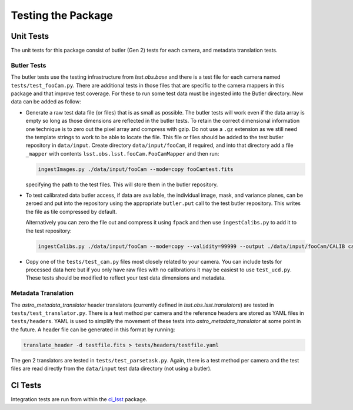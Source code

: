 .. _obs_lsst_testing:

Testing the Package
===================

Unit Tests
----------

The unit tests for this package consist of butler (Gen 2) tests for each camera, and metadata translation tests.

Butler Tests
^^^^^^^^^^^^

The butler tests use the testing infrastructure from `lsst.obs.base` and there is a test file for each camera named ``tests/test_fooCam.py``.
There are additional tests in those files that are specific to the camera mappers in this package and that improve test coverage.
For these to run some test data must be ingested into the Butler directory.
New data can be added as follow:

-  Generate a raw test data file (or files) that is as small as possible.
   The butler tests will work even if the data array is empty so long as those
   dimensions are reflected in the butler tests. To retain the correct
   dimensional information one technique is to zero out the pixel array and
   compress with gzip.  Do not use a ``.gz`` extension as we still need the
   template strings to work to be able to locate the file. This file or files
   should be added to the test butler repository in ``data/input``. Create
   directory ``data/input/fooCam``, if required, and into that directory add a file
   ``_mapper`` with contents ``lsst.obs.lsst.fooCam.FooCamMapper`` and then
   run:

   .. code-block:: bash

      ingestImages.py ./data/input/fooCam --mode=copy fooCamtest.fits

   specifying the path to the test files. This will store them in the butler
   repository.
-  To test calibrated data butler access, if data are available,
   the individual image, mask, and variance planes, can be zeroed and put into
   the repository using the appropriate ``butler.put`` call to the test
   butler repository. This writes the file as tile compressed by default.

   Alternatively you can zero the file out and compress it using ``fpack`` and
   then use ``ingestCalibs.py`` to add it to the test repository:

   .. code-block:: bash

      ingestCalibs.py ./data/input/fooCam --mode=copy --validity=99999 --output ./data/input/fooCam/CALIB calibfile.fits

-  Copy one of the ``tests/test_cam.py`` files most closely related to your
   camera.  You can include tests for processed data here but if you only
   have raw files with no calibrations it may be easiest to use
   ``test_ucd.py``.  These tests should be modified to reflect your test
   data dimensions and metadata.

Metadata Translation
^^^^^^^^^^^^^^^^^^^^

The `astro_metadata_translator` header translators (currently defined in `lsst.obs.lsst.translators`) are tested in ``tests/test_translator.py``.
There is a test method per camera and the reference headers are stored as YAML files in ``tests/headers``.
YAML is used to simplify the movement of these tests into `astro_metadata_translator` at some point in the future.
A header file can be generated in this format by running:

.. code-block:: bash

   translate_header -d testfile.fits > tests/headers/testfile.yaml

The gen 2 translators are tested in ``tests/test_parsetask.py``.
Again, there is a test method per camera and the test files are read directly from the ``data/input`` test data directory (not using a butler).

CI Tests
--------

Integration tests are run from within the `ci_lsst <https://github.com/lsst-dm/ci_lsst>`_ package.
